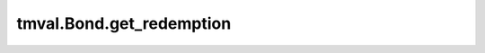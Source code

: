 ===============================
tmval.Bond.get_redemption
===============================

.. automethod:: tmval.bond.Bond.get_redemption